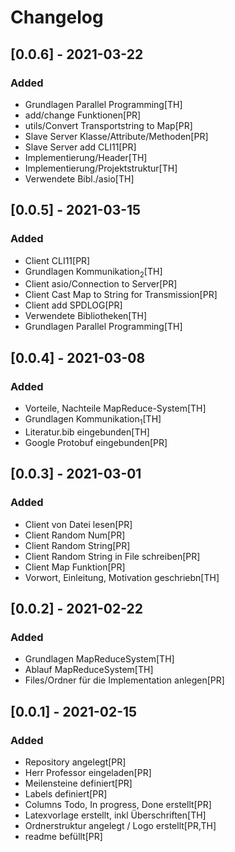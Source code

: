 * Changelog

** [0.0.6] - 2021-03-22
*** Added
- Grundlagen Parallel Programming[TH]
- add/change Funktionen[PR]
- utils/Convert Transportstring to Map[PR]
- Slave Server Klasse/Attribute/Methoden[PR]
- Slave Server add CLI11[PR]
- Implementierung/Header[TH]
- Implementierung/Projektstruktur[TH]
- Verwendete Bibl./asio[TH]

** [0.0.5] - 2021-03-15
*** Added
- Client CLI11[PR]
- Grundlagen Kommunikation_2[TH]
- Client asio/Connection to Server[PR]
- Client Cast Map to String for Transmission[PR]
- Client add SPDLOG[PR]
- Verwendete Bibliotheken[TH]
- Grundlagen Parallel Programming[TH]

** [0.0.4] - 2021-03-08
*** Added
- Vorteile, Nachteile MapReduce-System[TH]
- Grundlagen Kommunikation_1[TH]
- Literatur.bib eingebunden[TH]
- Google Protobuf eingebunden[PR]

** [0.0.3] - 2021-03-01
*** Added
- Client von Datei lesen[PR]
- Client Random Num[PR]
- Client Random String[PR]
- Client Random String in File schreiben[PR]
- Client Map Funktion[PR]
- Vorwort, Einleitung, Motivation geschriebn[TH]

** [0.0.2] - 2021-02-22
*** Added
- Grundlagen MapReduceSystem[TH]
- Ablauf MapReduceSystem[TH]
- Files/Ordner für die Implementation anlegen[PR]

** [0.0.1] - 2021-02-15
*** Added
- Repository angelegt[PR]
- Herr Professor eingeladen[PR]
- Meilensteine definiert[PR]
- Labels definiert[PR]
- Columns Todo, In progress, Done erstellt[PR]
- Latexvorlage erstellt, inkl Überschriften[TH]
- Ordnerstruktur angelegt / Logo erstellt[PR,TH]
- readme befüllt[PR]


